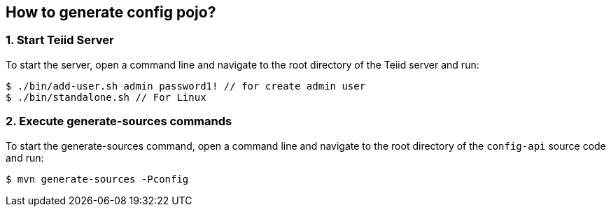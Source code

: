 
== How to generate config pojo?

=== 1. Start Teiid Server

To start the server, open a command line and navigate to the root directory of the Teiid server and run:

[source,java]
----
$ ./bin/add-user.sh admin password1! // for create admin user
$ ./bin/standalone.sh // For Linux
----

=== 2. Execute generate-sources commands

To start the generate-sources command, open a command line and navigate to the root directory of the `config-api` source code and run:

[source,java]
----
$ mvn generate-sources -Pconfig
----
